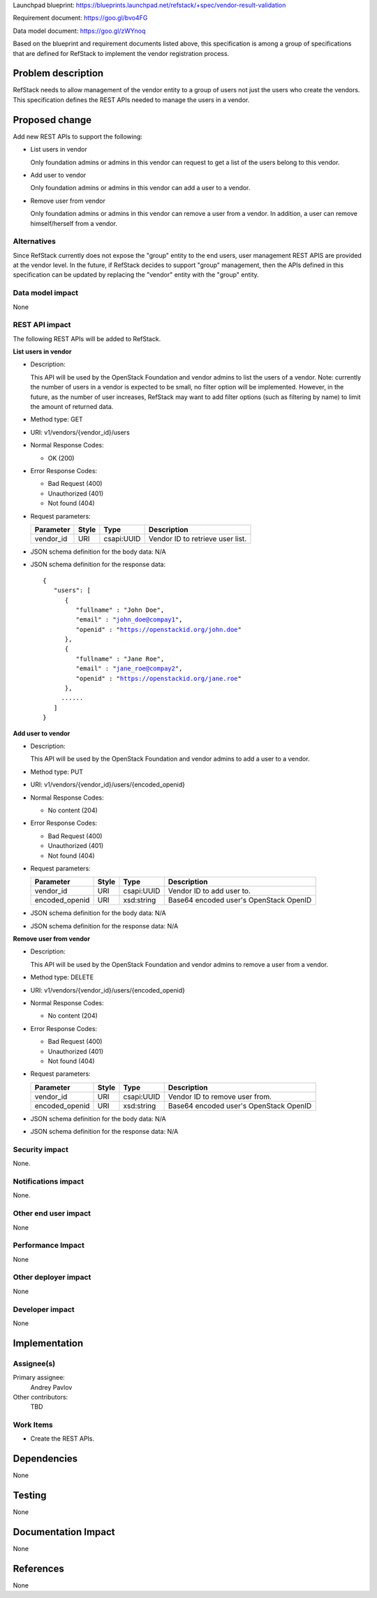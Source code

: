 Launchpad blueprint: https://blueprints.launchpad.net/refstack/+spec/vendor-result-validation

Requirement document: https://goo.gl/bvo4FG

Data model document: https://goo.gl/zWYnoq

Based on the blueprint and requirement documents listed above, this
specification is among a group of specifications that are defined for RefStack
to implement the vendor registration process.


Problem description
===================

RefStack needs to allow management of the vendor entity to a group of users not
just the users who create the vendors. This specification defines the REST APIs
needed to manage the users in a vendor.


Proposed change
===============

Add new REST APIs to support the following:

* List users in vendor

  Only foundation admins or admins in this vendor can request to get a list of
  the users belong to this vendor.

* Add user to vendor

  Only foundation admins or admins in this vendor can add a user to a vendor.

* Remove user from vendor

  Only foundation admins or admins in this vendor can remove a user from a
  vendor.  In addition, a user can remove himself/herself from a vendor.


Alternatives
------------

Since RefStack currently does not expose the "group" entity to the end users,
user management REST APIS are provided at the vendor level.  In the future, if
RefStack decides to support "group" management, then the APIs defined in this
specification can be updated by replacing the "vendor" entity with the "group"
entity.


Data model impact
-----------------

None

REST API impact
---------------

The following REST APIs will be added to RefStack.

**List users in vendor**

* Description:

  This API will be used by the OpenStack Foundation and vendor
  admins to list the users of a vendor. Note: currently the number of users
  in a vendor is expected to be small, no filter option will be implemented.
  However, in the future, as the number of user increases, RefStack may want
  to add filter options (such as filtering by name) to limit the amount of
  returned data.

* Method type: GET

* URI: v1/vendors/{vendor_id}/users

* Normal Response Codes:

  * OK (200)

* Error Response Codes:

  * Bad Request (400)
  * Unauthorized (401)
  * Not found (404)

* Request parameters:

  +---------------+-------+--------------+-----------------------------------+
  | Parameter     | Style | Type         | Description                       |
  +===============+=======+==============+===================================+
  | vendor_id     | URI   | csapi:UUID   | Vendor ID to retrieve user list.  |
  +---------------+-------+--------------+-----------------------------------+

* JSON schema definition for the body data: N/A

* JSON schema definition for the response data:

  .. parsed-literal::
   {
      "users": [
         {
            "fullname" : "John Doe",
            "email" : "john_doe@compay1",
            "openid" : "https://openstackid.org/john.doe"
         },
         {
            "fullname" : "Jane Roe",
            "email" : "jane_roe@compay2",
            "openid" : "https://openstackid.org/jane.roe"
         },
        ......
      ]
   }


**Add user to vendor**

* Description:

  This API will be used by the OpenStack Foundation and vendor
  admins to add a user to a vendor.

* Method type: PUT

* URI: v1/vendors/{vendor_id}/users/{encoded_openid}

* Normal Response Codes:

  * No content (204)

* Error Response Codes:

  * Bad Request (400)
  * Unauthorized (401)
  * Not found (404)

* Request parameters:

  +---------------+-------+--------------+-----------------------------------+
  | Parameter     | Style | Type         | Description                       |
  +===============+=======+==============+===================================+
  | vendor_id     | URI   | csapi:UUID   | Vendor ID to add user to.         |
  +---------------+-------+--------------+-----------------------------------+
  | encoded_openid| URI   | xsd:string   | Base64 encoded user's OpenStack   |
  |               |       |              | OpenID                            |
  +---------------+-------+--------------+-----------------------------------+

* JSON schema definition for the body data: N/A

* JSON schema definition for the response data: N/A


**Remove user from vendor**

* Description:

  This API will be used by the OpenStack Foundation and vendor
  admins to remove a user from a vendor.

* Method type: DELETE

* URI: v1/vendors/{vendor_id}/users/{encoded_openid}

* Normal Response Codes:

  * No content (204)

* Error Response Codes:

  * Bad Request (400)
  * Unauthorized (401)
  * Not found (404)

* Request parameters:

  +---------------+-------+--------------+-----------------------------------+
  | Parameter     | Style | Type         | Description                       |
  +===============+=======+==============+===================================+
  | vendor_id     | URI   | csapi:UUID   | Vendor ID to remove user from.    |
  +---------------+-------+--------------+-----------------------------------+
  | encoded_openid| URI   | xsd:string   | Base64 encoded user's OpenStack   |
  |               |       |              | OpenID                            |
  +---------------+-------+--------------+-----------------------------------+

* JSON schema definition for the body data: N/A

* JSON schema definition for the response data: N/A

Security impact
---------------

None.

Notifications impact
--------------------

None.

Other end user impact
---------------------

None

Performance Impact
------------------

None

Other deployer impact
---------------------

None

Developer impact
----------------

None

Implementation
==============

Assignee(s)
-----------

Primary assignee:
  Andrey Pavlov

Other contributors:
  TBD

Work Items
----------

* Create the REST APIs.


Dependencies
============

None


Testing
=======

None


Documentation Impact
====================

None


References
==========

None
